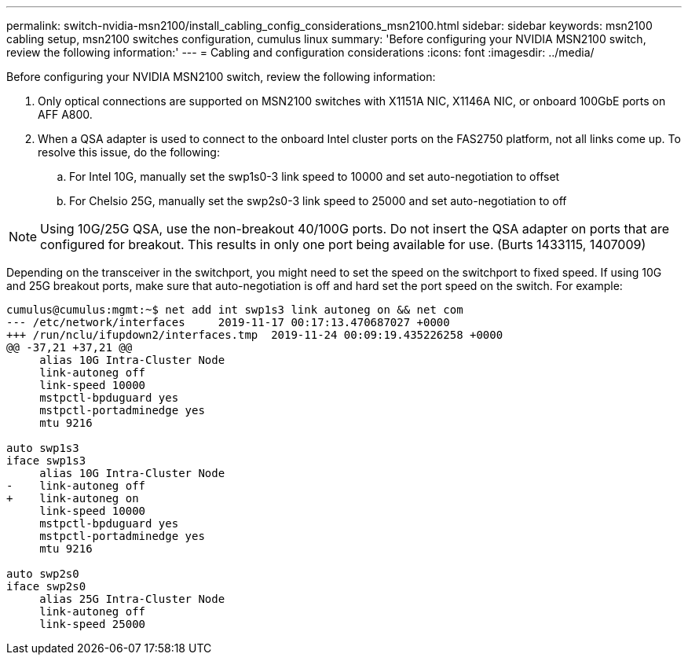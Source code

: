 ---
permalink: switch-nvidia-msn2100/install_cabling_config_considerations_msn2100.html
sidebar: sidebar
keywords: msn2100 cabling setup, msn2100 switches configuration, cumulus linux
summary: 'Before configuring your NVIDIA MSN2100 switch, review the following information:'
---
= Cabling and configuration considerations
:icons: font
:imagesdir: ../media/

[.lead]
Before configuring your NVIDIA MSN2100 switch, review the following information:

. Only optical connections are supported on MSN2100 switches with X1151A NIC, X1146A NIC, or onboard 100GbE ports on AFF A800.
. When a QSA adapter is used to connect to the onboard Intel cluster ports on the FAS2750 platform, not all links come up. To resolve this issue, do the following:
.. For Intel 10G, manually set the swp1s0-3 link speed to 10000 and set auto-negotiation to offset
.. For Chelsio 25G, manually set the swp2s0-3 link speed to 25000 and set auto-negotiation to off


NOTE: Using 10G/25G QSA, use the non-breakout 40/100G ports. Do not insert the QSA adapter on ports that are configured for breakout. This results in only one port being available for use. (Burts 1433115, 1407009)

Depending on the transceiver in the switchport, you might need to set the speed on the switchport to fixed speed. If using 10G and 25G breakout ports, make sure that auto-negotiation is off and hard set the port speed on the switch. For example:
----
cumulus@cumulus:mgmt:~$ net add int swp1s3 link autoneg on && net com
--- /etc/network/interfaces     2019-11-17 00:17:13.470687027 +0000
+++ /run/nclu/ifupdown2/interfaces.tmp  2019-11-24 00:09:19.435226258 +0000
@@ -37,21 +37,21 @@
     alias 10G Intra-Cluster Node
     link-autoneg off
     link-speed 10000
     mstpctl-bpduguard yes
     mstpctl-portadminedge yes
     mtu 9216

auto swp1s3
iface swp1s3
     alias 10G Intra-Cluster Node
-    link-autoneg off
+    link-autoneg on
     link-speed 10000
     mstpctl-bpduguard yes
     mstpctl-portadminedge yes
     mtu 9216

auto swp2s0
iface swp2s0
     alias 25G Intra-Cluster Node
     link-autoneg off
     link-speed 25000
----
